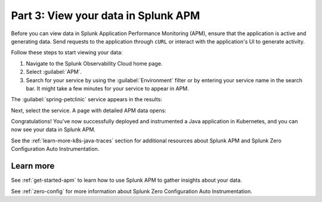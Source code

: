 .. _k8s-java-view-apm:

********************************************
Part 3: View your data in Splunk APM
********************************************

Before you can view data in Splunk Application Performance Monitoring (APM), ensure that the application is active and generating data. Send requests to the application through ``cURL`` or interact with the application's UI to generate activity.

Follow these steps to start viewing your data:

#. Navigate to the Splunk Observability Cloud home page.
#. Select :guilabel:`APM`.
#. Search for your service by using the :guilabel:`Environment` filter or by entering your service name in the search bar. It might take a few minutes for your service to appear in APM.

The :guilabel:`spring-petclinic` service appears in the results:

.. image:: /_images/get-started/k8s-java-traces-tutorial/spring-petclinic-search.png
    :width: 100%
    :alt: The Spring Petclinic service appears as a search result in the APM page.

Next, select the service. A page with detailed APM data opens:

.. image:: /_images/get-started/k8s-java-traces-tutorial/spring-petclinic-apm.png
    :width: 100%
    :alt: A view of the Splunk APM data for the Spring Petclinic service.

Congratulations! You've now successfully deployed and instrumented a Java application in Kubernetes, and you can now see your data in Splunk APM. 

See the :ref:`learn-more-k8s-java-traces` section for additional resources about Splunk APM and Splunk Zero Configuration Auto Instrumentation.

.. _learn-more-k8s-java-traces:

Learn more
=========================

See :ref:`get-started-apm` to learn how to use Splunk APM to gather insights about your data.

See :ref:`zero-config` for more information about Splunk Zero Configuration Auto Instrumentation.
